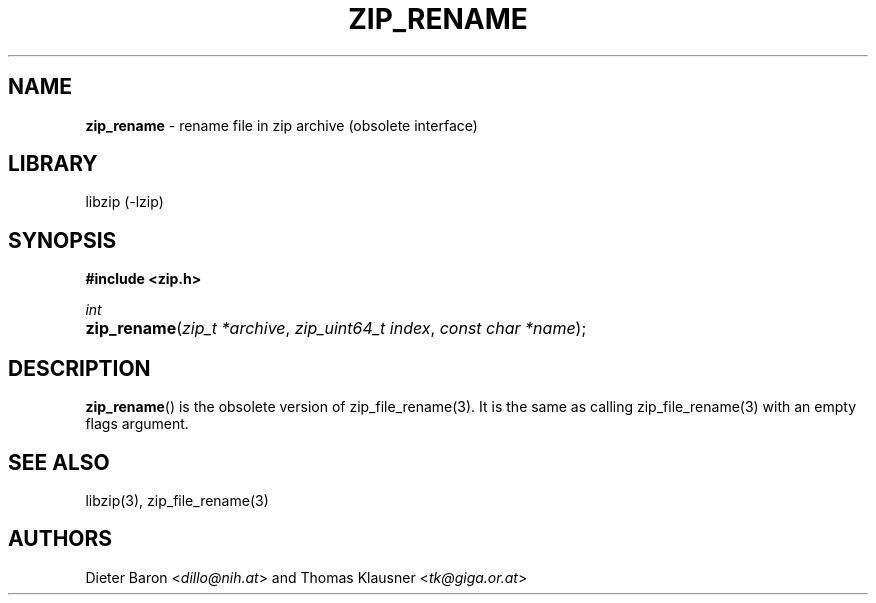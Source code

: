 .TH "ZIP_RENAME" "3" "November 13, 2017" "NiH" "Library Functions Manual"
.nh
.if n .ad l
.SH "NAME"
\fBzip_rename\fR
\- rename file in zip archive (obsolete interface)
.SH "LIBRARY"
libzip (-lzip)
.SH "SYNOPSIS"
\fB#include <zip.h>\fR
.sp
\fIint\fR
.PD 0
.HP 4n
\fBzip_rename\fR(\fIzip_t\ *archive\fR, \fIzip_uint64_t\ index\fR, \fIconst\ char\ *name\fR);
.PD
.SH "DESCRIPTION"
\fBzip_rename\fR()
is the obsolete version of
zip_file_rename(3).
It is the same as calling
zip_file_rename(3)
with an empty flags argument.
.SH "SEE ALSO"
libzip(3),
zip_file_rename(3)
.SH "AUTHORS"
Dieter Baron <\fIdillo@nih.at\fR>
and
Thomas Klausner <\fItk@giga.or.at\fR>
